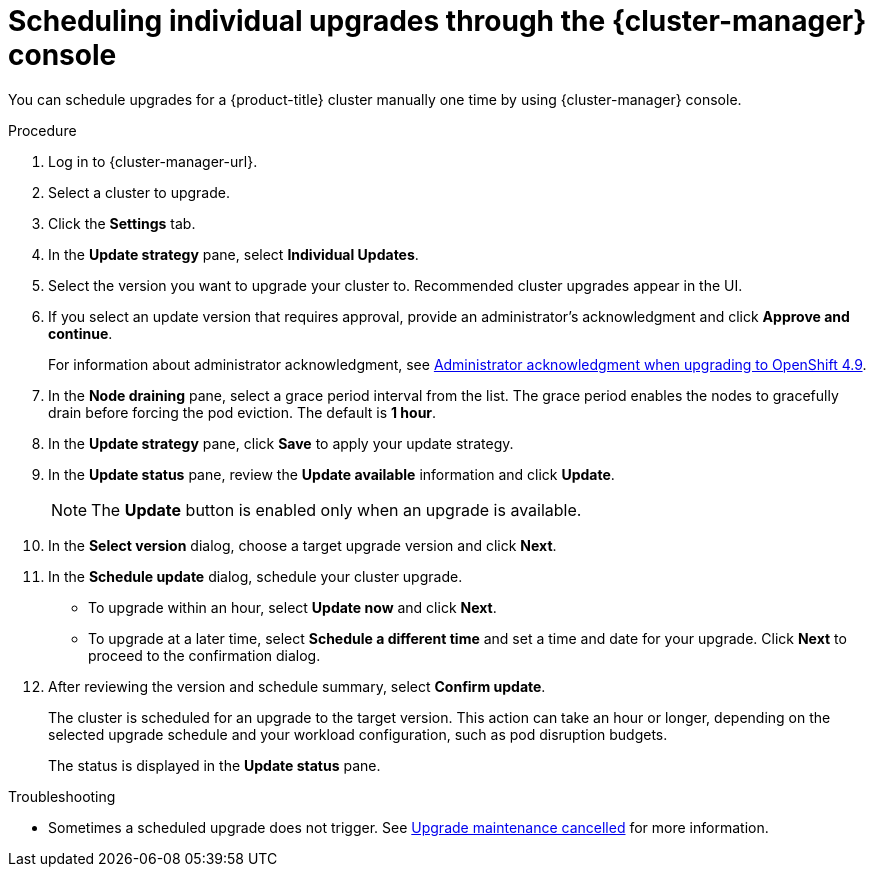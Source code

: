 // Module included in the following assemblies:
//
// * rosa_upgrading/rosa-upgrading.adoc
// * rosa_upgrading/rosa-upgrading-sts.adoc

ifeval::["{context}" == "rosa-upgrading-sts"]
:sts:
endif::[]

:_content-type: PROCEDURE
[id="rosa-upgrade-ocm_{context}"]
= Scheduling individual upgrades through the {cluster-manager} console

You can schedule upgrades for a {product-title} cluster
ifdef::sts[]
that uses the AWS Security Token Service (STS)
endif::sts[]
manually one time by using {cluster-manager} console.

ifdef::sts[]
.Prerequisites

* If you are upgrading your cluster from 4.7 to 4.8, you have upgraded the AWS Identity and Access Management (IAM) account-wide roles and policies to version 4.8. You have also updated the `cloudcredential.openshift.io/upgradeable-to` annotation in the `CloudCredential` custom resource. For more information, see _Preparing an upgrade from 4.7 to 4.8_.
endif::sts[]

.Procedure

. Log in to {cluster-manager-url}.
. Select a cluster to upgrade.
. Click the *Settings* tab.
. In the *Update strategy* pane, select *Individual Updates*.
. Select the version you want to upgrade your cluster to. Recommended cluster upgrades appear in the UI.
. If you select an update version that requires approval, provide an administrator’s acknowledgment and click *Approve and continue*.
+
For information about administrator acknowledgment, see xref:./../upgrading/rosa-upgrading-cluster-prepare.adoc#upgrade-49-acknowledgement_rosa-updating-cluster-prepare[Administrator acknowledgment when upgrading to OpenShift 4.9].
. In the *Node draining* pane, select a grace period interval from the list. The grace period enables the nodes to gracefully drain before forcing the pod eviction. The default is *1 hour*.
. In the *Update strategy* pane, click *Save* to apply your update strategy.
. In the *Update status* pane, review the *Update available* information and click *Update*.
+
[NOTE]
====
The *Update* button is enabled only when an upgrade is available.
====
+
. In the *Select version* dialog, choose a target upgrade version and click *Next*.
. In the *Schedule update* dialog, schedule your cluster upgrade.
+
* To upgrade within an hour, select *Update now* and click *Next*.
* To upgrade at a later time, select *Schedule a different time* and set a time and date for your upgrade. Click *Next* to proceed to the confirmation dialog.
+
. After reviewing the version and schedule summary, select *Confirm update*.
+
The cluster is scheduled for an upgrade to the target version. This action can take an hour or longer, depending on the selected upgrade schedule and your workload configuration, such as pod disruption budgets.
+
The status is displayed in the *Update status* pane.

ifeval::["{context}" == "rosa-upgrading-sts"]
:!sts:
endif::[]

.Troubleshooting
* Sometimes a scheduled upgrade does not trigger. See link:https://access.redhat.com/solutions/6648291[Upgrade maintenance cancelled] for more information.